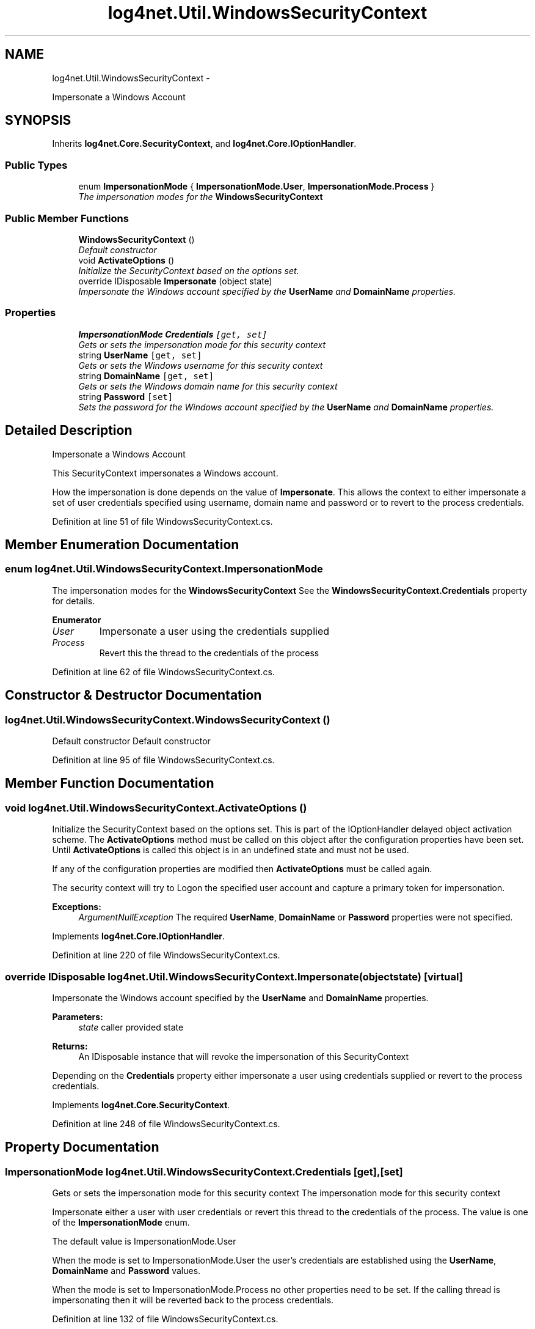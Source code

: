 .TH "log4net.Util.WindowsSecurityContext" 3 "Fri Jul 5 2013" "Version 1.0" "HSA.InfoSys" \" -*- nroff -*-
.ad l
.nh
.SH NAME
log4net.Util.WindowsSecurityContext \- 
.PP
Impersonate a Windows Account  

.SH SYNOPSIS
.br
.PP
.PP
Inherits \fBlog4net\&.Core\&.SecurityContext\fP, and \fBlog4net\&.Core\&.IOptionHandler\fP\&.
.SS "Public Types"

.in +1c
.ti -1c
.RI "enum \fBImpersonationMode\fP { \fBImpersonationMode\&.User\fP, \fBImpersonationMode\&.Process\fP }"
.br
.RI "\fIThe impersonation modes for the \fBWindowsSecurityContext\fP \fP"
.in -1c
.SS "Public Member Functions"

.in +1c
.ti -1c
.RI "\fBWindowsSecurityContext\fP ()"
.br
.RI "\fIDefault constructor \fP"
.ti -1c
.RI "void \fBActivateOptions\fP ()"
.br
.RI "\fIInitialize the SecurityContext based on the options set\&. \fP"
.ti -1c
.RI "override IDisposable \fBImpersonate\fP (object state)"
.br
.RI "\fIImpersonate the Windows account specified by the \fBUserName\fP and \fBDomainName\fP properties\&. \fP"
.in -1c
.SS "Properties"

.in +1c
.ti -1c
.RI "\fBImpersonationMode\fP \fBCredentials\fP\fC [get, set]\fP"
.br
.RI "\fIGets or sets the impersonation mode for this security context \fP"
.ti -1c
.RI "string \fBUserName\fP\fC [get, set]\fP"
.br
.RI "\fIGets or sets the Windows username for this security context \fP"
.ti -1c
.RI "string \fBDomainName\fP\fC [get, set]\fP"
.br
.RI "\fIGets or sets the Windows domain name for this security context \fP"
.ti -1c
.RI "string \fBPassword\fP\fC [set]\fP"
.br
.RI "\fISets the password for the Windows account specified by the \fBUserName\fP and \fBDomainName\fP properties\&. \fP"
.in -1c
.SH "Detailed Description"
.PP 
Impersonate a Windows Account 

This SecurityContext impersonates a Windows account\&. 
.PP
How the impersonation is done depends on the value of \fBImpersonate\fP\&. This allows the context to either impersonate a set of user credentials specified using username, domain name and password or to revert to the process credentials\&. 
.PP
Definition at line 51 of file WindowsSecurityContext\&.cs\&.
.SH "Member Enumeration Documentation"
.PP 
.SS "enum \fBlog4net\&.Util\&.WindowsSecurityContext\&.ImpersonationMode\fP"

.PP
The impersonation modes for the \fBWindowsSecurityContext\fP See the \fBWindowsSecurityContext\&.Credentials\fP property for details\&. 
.PP
\fBEnumerator\fP
.in +1c
.TP
\fB\fIUser \fP\fP
Impersonate a user using the credentials supplied 
.TP
\fB\fIProcess \fP\fP
Revert this the thread to the credentials of the process 
.PP
Definition at line 62 of file WindowsSecurityContext\&.cs\&.
.SH "Constructor & Destructor Documentation"
.PP 
.SS "log4net\&.Util\&.WindowsSecurityContext\&.WindowsSecurityContext ()"

.PP
Default constructor Default constructor 
.PP
Definition at line 95 of file WindowsSecurityContext\&.cs\&.
.SH "Member Function Documentation"
.PP 
.SS "void log4net\&.Util\&.WindowsSecurityContext\&.ActivateOptions ()"

.PP
Initialize the SecurityContext based on the options set\&. This is part of the IOptionHandler delayed object activation scheme\&. The \fBActivateOptions\fP method must be called on this object after the configuration properties have been set\&. Until \fBActivateOptions\fP is called this object is in an undefined state and must not be used\&. 
.PP
If any of the configuration properties are modified then \fBActivateOptions\fP must be called again\&. 
.PP
The security context will try to Logon the specified user account and capture a primary token for impersonation\&. 
.PP
\fBExceptions:\fP
.RS 4
\fIArgumentNullException\fP The required \fBUserName\fP, \fBDomainName\fP or \fBPassword\fP properties were not specified\&.
.RE
.PP

.PP
Implements \fBlog4net\&.Core\&.IOptionHandler\fP\&.
.PP
Definition at line 220 of file WindowsSecurityContext\&.cs\&.
.SS "override IDisposable log4net\&.Util\&.WindowsSecurityContext\&.Impersonate (objectstate)\fC [virtual]\fP"

.PP
Impersonate the Windows account specified by the \fBUserName\fP and \fBDomainName\fP properties\&. 
.PP
\fBParameters:\fP
.RS 4
\fIstate\fP caller provided state
.RE
.PP
\fBReturns:\fP
.RS 4
An IDisposable instance that will revoke the impersonation of this SecurityContext 
.RE
.PP
.PP
Depending on the \fBCredentials\fP property either impersonate a user using credentials supplied or revert to the process credentials\&. 
.PP
Implements \fBlog4net\&.Core\&.SecurityContext\fP\&.
.PP
Definition at line 248 of file WindowsSecurityContext\&.cs\&.
.SH "Property Documentation"
.PP 
.SS "\fBImpersonationMode\fP log4net\&.Util\&.WindowsSecurityContext\&.Credentials\fC [get]\fP, \fC [set]\fP"

.PP
Gets or sets the impersonation mode for this security context The impersonation mode for this security context 
.PP
Impersonate either a user with user credentials or revert this thread to the credentials of the process\&. The value is one of the \fBImpersonationMode\fP enum\&. 
.PP
The default value is ImpersonationMode\&.User 
.PP
When the mode is set to ImpersonationMode\&.User the user's credentials are established using the \fBUserName\fP, \fBDomainName\fP and \fBPassword\fP values\&. 
.PP
When the mode is set to ImpersonationMode\&.Process no other properties need to be set\&. If the calling thread is impersonating then it will be reverted back to the process credentials\&. 
.PP
Definition at line 132 of file WindowsSecurityContext\&.cs\&.
.SS "string log4net\&.Util\&.WindowsSecurityContext\&.DomainName\fC [get]\fP, \fC [set]\fP"

.PP
Gets or sets the Windows domain name for this security context The Windows domain name for this security context 
.PP
The default value for \fBDomainName\fP is the local machine name taken from the Environment\&.MachineName property\&. 
.PP
This property must be set if \fBCredentials\fP is set to ImpersonationMode\&.User (the default setting)\&. 
.PP
Definition at line 172 of file WindowsSecurityContext\&.cs\&.
.SS "string log4net\&.Util\&.WindowsSecurityContext\&.Password\fC [set]\fP"

.PP
Sets the password for the Windows account specified by the \fBUserName\fP and \fBDomainName\fP properties\&. The password for the Windows account specified by the \fBUserName\fP and \fBDomainName\fP properties\&. 
.PP
This property must be set if \fBCredentials\fP is set to ImpersonationMode\&.User (the default setting)\&. 
.PP
Definition at line 190 of file WindowsSecurityContext\&.cs\&.
.SS "string log4net\&.Util\&.WindowsSecurityContext\&.UserName\fC [get]\fP, \fC [set]\fP"

.PP
Gets or sets the Windows username for this security context The Windows username for this security context 
.PP
This property must be set if \fBCredentials\fP is set to ImpersonationMode\&.User (the default setting)\&. 
.PP
Definition at line 150 of file WindowsSecurityContext\&.cs\&.

.SH "Author"
.PP 
Generated automatically by Doxygen for HSA\&.InfoSys from the source code\&.
